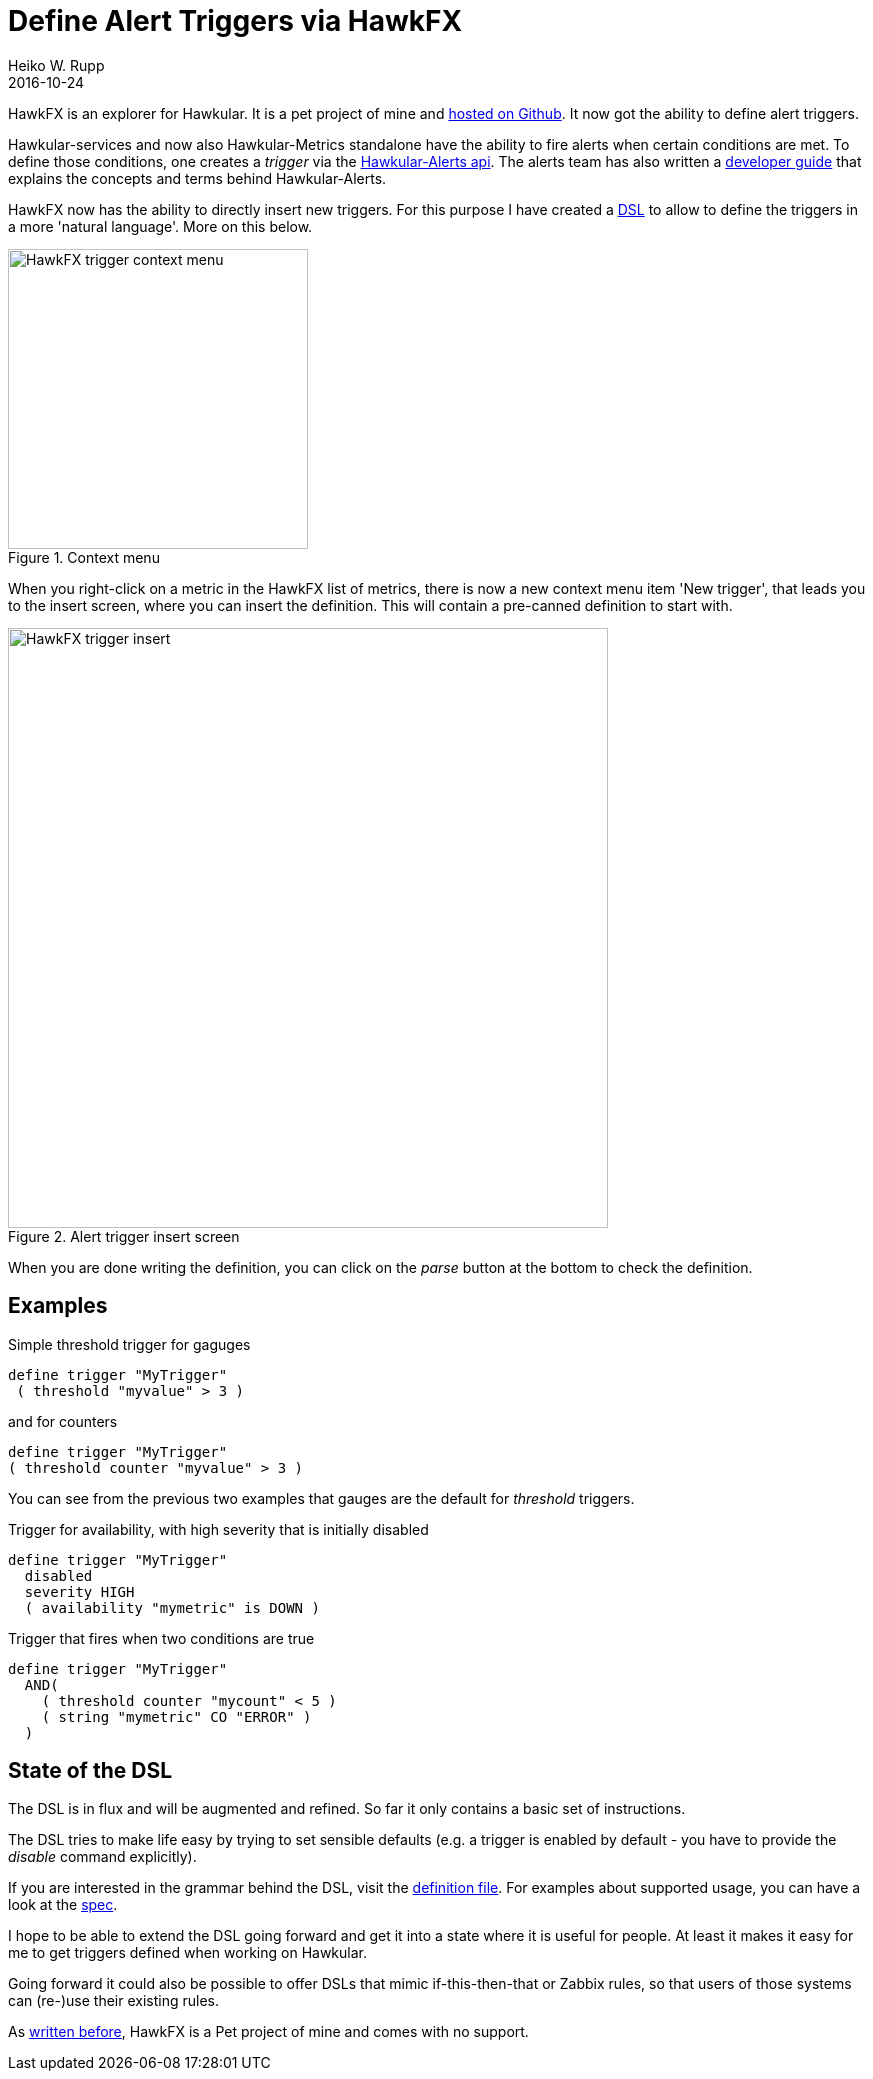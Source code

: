 = Define Alert Triggers via HawkFX
Heiko W. Rupp
2016-10-24
:jbake-type: post
:jbake-status: published
:jbake-tags: blog, ruby, jruby, javafx, alerts

HawkFX is an explorer for Hawkular. It is a pet project of mine and https://github.com/pilhuhn/hawkfx[hosted on
Github]. It now got the ability to define alert triggers.

Hawkular-services and now also Hawkular-Metrics standalone have the ability to fire alerts when certain conditions
are met. To define those conditions, one creates a _trigger_ via
the http://www.hawkular.org/docs/rest/rest-alerts.html[Hawkular-Alerts api]. The alerts team has also written a
http://www.hawkular.org/community/docs/developer-guide/alerts.html[developer guide] that explains the concepts and
terms behind Hawkular-Alerts.

HawkFX now has the ability to directly insert new triggers. For this purpose I have created a
http://pilhuhn.blogspot.de/2016/10/a-dsl-for-alert-trigger-definitions-in.html[DSL] to allow to define the triggers
in a more 'natural language'. More on this below.

[[img-main]]
.Context menu
ifndef::env-github[]
image::/img/blog/2016/hawkfx-trigger-menu.png[HawkFX trigger context menu,300]
endif::[]
ifdef::env-github[]
image::../../../../../assets/img/blog/2016/hawkfx-trigger-menu.png[HawkFx trigger context menu,300]
endif::[]



When you right-click on a metric in the HawkFX list of metrics, there is now a new context menu item 'New trigger',
that leads you to the insert screen, where you can insert the definition. This will contain a pre-canned definition
to start with.

[[img-main]]
.Alert trigger insert screen
ifndef::env-github[]
image::/img/blog/2016/hawkfx-trigger-insert-box.png[HawkFX trigger insert,600]
endif::[]
ifdef::env-github[]
image::../../../../../assets/img/blog/2016/hawkfx-trigger-insert-box.png[HawkFx trigger insert,600]
endif::[]

When you are done writing the definition, you can click on the _parse_ button at the bottom to check the definition.

== Examples

.Simple threshold trigger for gaguges
----
define trigger "MyTrigger"
 ( threshold "myvalue" > 3 )
----

.and for counters
----
define trigger "MyTrigger"
( threshold counter "myvalue" > 3 )
----

You can see from the previous two examples that gauges are the default for _threshold_ triggers.

.Trigger for availability, with high severity that is initially disabled
----
define trigger "MyTrigger"
  disabled
  severity HIGH
  ( availability "mymetric" is DOWN )
----

.Trigger that fires when two conditions are true
----
define trigger "MyTrigger"
  AND(
    ( threshold counter "mycount" < 5 )
    ( string "mymetric" CO "ERROR" )
  )
----

== State of the DSL

The DSL is in flux and will be augmented and refined. So far it only contains a basic set of instructions.

The DSL tries to make life easy by trying to set sensible defaults (e.g. a trigger is enabled by default - you have
to provide the _disable_ command explicitly).

If you are interested in the grammar behind the DSL, visit the
https://github.com/pilhuhn/hawkfx/blob/master/lib/alert_trigger.treetop[definition file].
For examples about supported usage, you can have a look at
the https://github.com/pilhuhn/hawkfx/blob/master/spec/alert_trigger_parser_spec.rb[spec].

I hope to be able to extend the DSL going forward and get it into a state where it is useful for people.
At least it makes it easy for me to get triggers defined when working on Hawkular.

Going forward it could also be possible to offer DSLs that mimic if-this-then-that or Zabbix rules, so that users of
those systems can (re-)use their existing rules.

As http://hawkular.org/blog/2016/07/13/hawkfx.html[written before], HawkFX is a Pet project of mine and comes with no
support.
